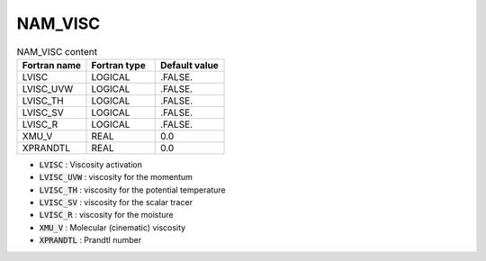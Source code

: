.. _nam_visc:

NAM_VISC
----------------------------------------------------------------------------- 

.. csv-table:: NAM_VISC content
   :header: "Fortran name", "Fortran type", "Default value"
   :widths: 30, 30, 30
   
   "LVISC","LOGICAL",".FALSE."
   "LVISC_UVW","LOGICAL",".FALSE."
   "LVISC_TH","LOGICAL",".FALSE."
   "LVISC_SV","LOGICAL",".FALSE."
   "LVISC_R","LOGICAL",".FALSE."
   "XMU_V","REAL","0.0"
   "XPRANDTL","REAL","0.0"

* :code:`LVISC` : Viscosity activation

* :code:`LVISC_UVW` : viscosity for the momentum

* :code:`LVISC_TH` : viscosity for the potential temperature

* :code:`LVISC_SV` : viscosity for the scalar tracer

* :code:`LVISC_R` : viscosity for the moisture
 
* :code:`XMU_V` : Molecular (cinematic) viscosity

* :code:`XPRANDTL` : Prandtl number

